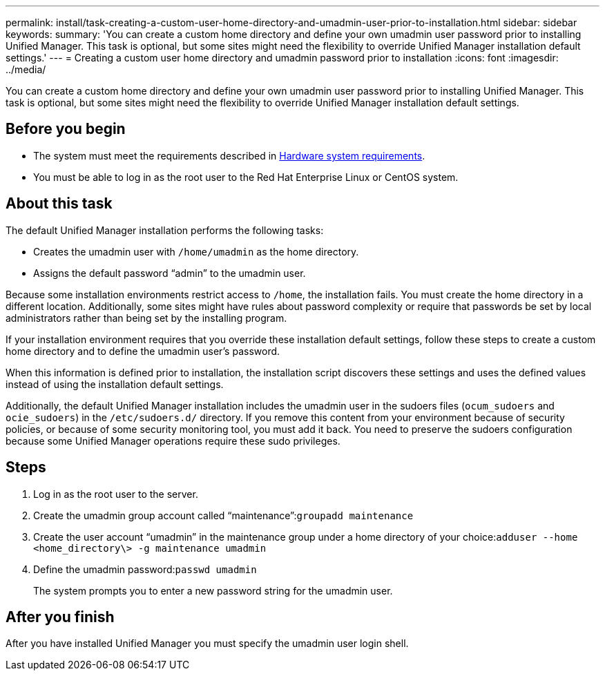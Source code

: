 ---
permalink: install/task-creating-a-custom-user-home-directory-and-umadmin-user-prior-to-installation.html
sidebar: sidebar
keywords: 
summary: 'You can create a custom home directory and define your own umadmin user password prior to installing Unified Manager. This task is optional, but some sites might need the flexibility to override Unified Manager installation default settings.'
---
= Creating a custom user home directory and umadmin password prior to installation
:icons: font
:imagesdir: ../media/

[.lead]
You can create a custom home directory and define your own umadmin user password prior to installing Unified Manager. This task is optional, but some sites might need the flexibility to override Unified Manager installation default settings.

== Before you begin

* The system must meet the requirements described in xref:concept-virtual-infrastructure-or-hardware-system-requirements.adoc[Hardware system requirements].
* You must be able to log in as the root user to the Red Hat Enterprise Linux or CentOS system.

== About this task

The default Unified Manager installation performs the following tasks:

* Creates the umadmin user with `/home/umadmin` as the home directory.
* Assigns the default password "`admin`" to the umadmin user.

Because some installation environments restrict access to `/home`, the installation fails. You must create the home directory in a different location. Additionally, some sites might have rules about password complexity or require that passwords be set by local administrators rather than being set by the installing program.

If your installation environment requires that you override these installation default settings, follow these steps to create a custom home directory and to define the umadmin user's password.

When this information is defined prior to installation, the installation script discovers these settings and uses the defined values instead of using the installation default settings.

Additionally, the default Unified Manager installation includes the umadmin user in the sudoers files (`ocum_sudoers` and `ocie_sudoers`) in the `/etc/sudoers.d/` directory. If you remove this content from your environment because of security policies, or because of some security monitoring tool, you must add it back. You need to preserve the sudoers configuration because some Unified Manager operations require these sudo privileges.

== Steps

. Log in as the root user to the server.
. Create the umadmin group account called "`maintenance`":``groupadd maintenance``
. Create the user account "`umadmin`" in the maintenance group under a home directory of your choice:``adduser --home <home_directory\> -g maintenance umadmin``
. Define the umadmin password:``passwd umadmin``
+
The system prompts you to enter a new password string for the umadmin user.

== After you finish

After you have installed Unified Manager you must specify the umadmin user login shell.
